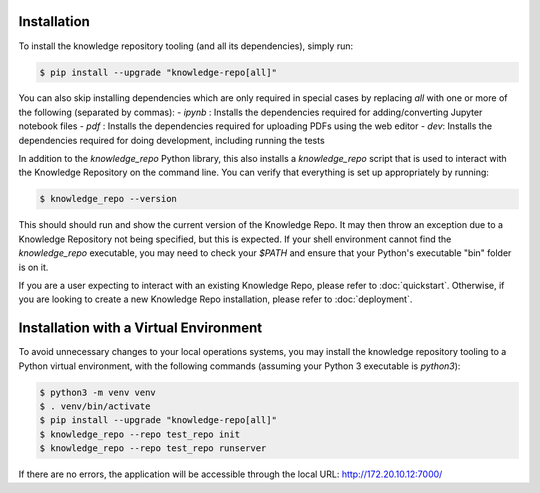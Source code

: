 Installation
============

To install the knowledge repository tooling (and all its dependencies), simply
run:

.. code-block:: shell

  $ pip install --upgrade "knowledge-repo[all]"

You can also skip installing dependencies which are only required in special
cases by replacing `all` with one or more of the following (separated by
commas):
- `ipynb` : Installs the dependencies required for adding/converting
Jupyter notebook files
- `pdf` : Installs the dependencies required for uploading PDFs using the web
editor
- `dev`: Installs the dependencies required for doing development, including
running the tests

In addition to the `knowledge_repo` Python library, this also installs a
`knowledge_repo` script that is used to interact with the Knowledge Repository
on the command line. You can verify that everything is set up appropriately by
running:

.. code-block:: shell

  $ knowledge_repo --version

This should should run and show the current version of the Knowledge Repo. It
may then throw an exception due to a Knowledge Repository not being specified,
but this is expected. If your shell environment cannot find the `knowledge_repo`
executable, you may need to check your `$PATH` and ensure that your Python's
executable "bin" folder is on it.

If you are a user expecting to interact with an existing Knowledge Repo, please
refer to :doc:`quickstart`. Otherwise, if you are looking to create a new
Knowledge Repo installation, please refer to :doc:`deployment`.

Installation with a Virtual Environment
============

To avoid unnecessary changes to your local operations systems, you may install the knowledge repository tooling to a Python virtual environment, with the following commands (assuming your Python 3 executable is `python3`):

.. code-block:: shell

  $ python3 -m venv venv
  $ . venv/bin/activate
  $ pip install --upgrade "knowledge-repo[all]"
  $ knowledge_repo --repo test_repo init 
  $ knowledge_repo --repo test_repo runserver
  
If there are no errors, the application will be accessible through the local URL: http://172.20.10.12:7000/
